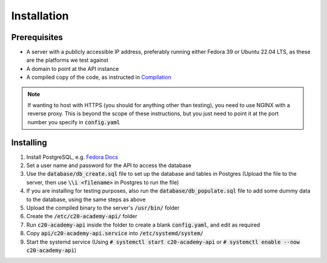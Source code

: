 Installation
============

Prerequisites
-------------

* A server with a publicly accessible IP address, preferably running either Fedora 39 or Ubuntu 22.04 LTS, as these are the platforms we test against
* A domain to point at the API instance
* A compiled copy of the code, as instructed in `Compilation <compilation.html>`_

.. note::

   If wanting to host with HTTPS (you should for anything other than testing), you need to use NGINX with a reverse proxy. This is beyond the scope of these instructions, but you just need to point it at the port number you specify in :code:`config.yaml`

Installing
----------

#. Install PostgreSQL, e.g. `Fedora Docs <https://docs.fedoraproject.org/en-US/quick-docs/postgresql/>`_
#. Set a user name and password for the API to access the database
#. Use the :code:`database/db_create.sql` file to set up the database and tables in Postgres (Upload the file to the server, then use :code:`\\i <filename>` in Postgres to run the file)
#. If you are installing for testing purposes, also run the :code:`database/db_populate.sql` file to add some dummy data to the database, using the same steps as above
#. Upload the compiled binary to the server's :code:`/usr/bin/` folder
#. Create the :code:`/etc/c20-academy-api/` folder
#. Run :code:`c20-academy-api` inside the folder to create a blank :code:`config.yaml`, and edit as required
#. Copy :code:`api/c20-academy-api.service` into :code:`/etc/systemd/system/`
#. Start the systemd service (Using :code:`# systemctl start c20-academy-api` or :code:`# systemctl enable --now c20-academy-api`)

